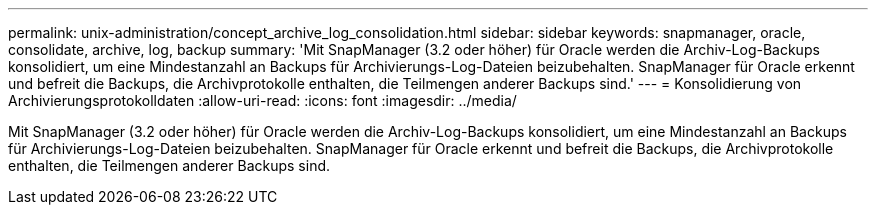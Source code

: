 ---
permalink: unix-administration/concept_archive_log_consolidation.html 
sidebar: sidebar 
keywords: snapmanager, oracle, consolidate, archive, log, backup 
summary: 'Mit SnapManager (3.2 oder höher) für Oracle werden die Archiv-Log-Backups konsolidiert, um eine Mindestanzahl an Backups für Archivierungs-Log-Dateien beizubehalten. SnapManager für Oracle erkennt und befreit die Backups, die Archivprotokolle enthalten, die Teilmengen anderer Backups sind.' 
---
= Konsolidierung von Archivierungsprotokolldaten
:allow-uri-read: 
:icons: font
:imagesdir: ../media/


[role="lead"]
Mit SnapManager (3.2 oder höher) für Oracle werden die Archiv-Log-Backups konsolidiert, um eine Mindestanzahl an Backups für Archivierungs-Log-Dateien beizubehalten. SnapManager für Oracle erkennt und befreit die Backups, die Archivprotokolle enthalten, die Teilmengen anderer Backups sind.
